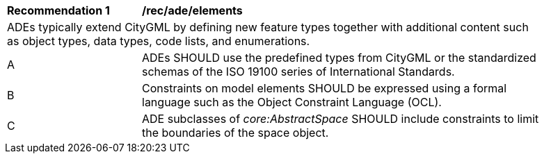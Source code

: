 [[rec_ade_elements]]
[width="90%",cols="2,6"]
|===
^|*Recommendation  {counter:req-id}* |*/rec/ade/elements* 
2+|ADEs typically extend CityGML by defining new feature types together with additional content such as object types, data types, code lists, and enumerations.
^|A |ADEs SHOULD use the predefined types from CityGML or the standardized schemas of the ISO 19100 series of International Standards.
^|B |Constraints on model elements SHOULD be expressed using a formal language such as the Object Constraint Language (OCL).
^|C |ADE subclasses of _core:AbstractSpace_ SHOULD include constraints to limit the boundaries of the space object.
|===
